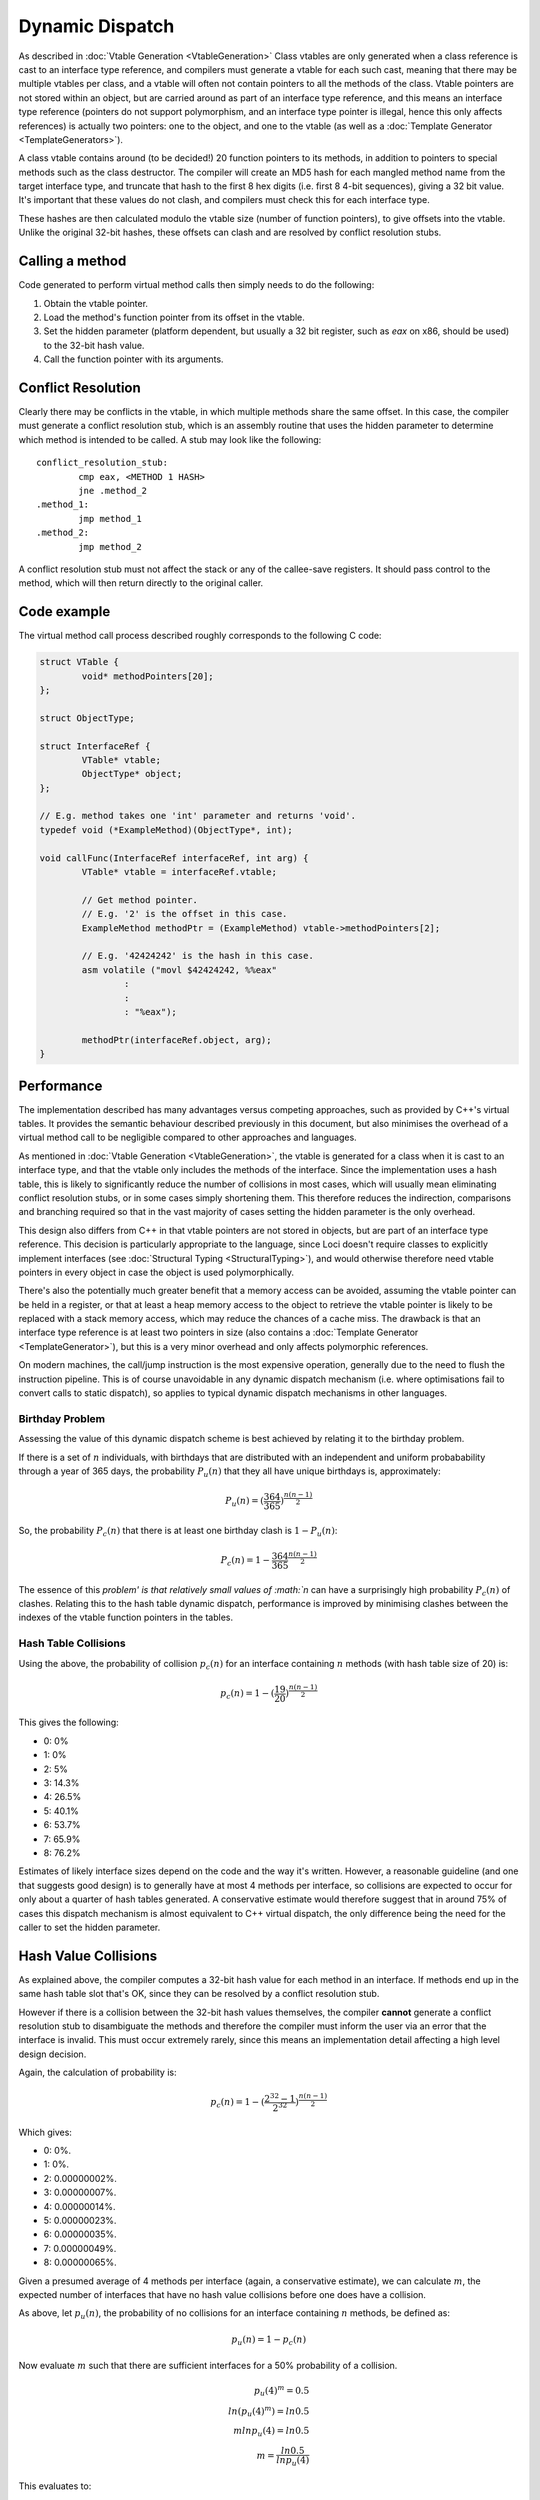 Dynamic Dispatch
================

As described in :doc:`Vtable Generation <VtableGeneration>` Class vtables are only generated when a class reference is cast to an interface type reference, and compilers must generate a vtable for each such cast, meaning that there may be multiple vtables per class, and a vtable will often not contain pointers to all the methods of the class. Vtable pointers are not stored within an object, but are carried around as part of an interface type reference, and this means an interface type reference (pointers do not support polymorphism, and an interface type pointer is illegal, hence this only affects references) is actually two pointers: one to the object, and one to the vtable (as well as a :doc:`Template Generator <TemplateGenerators>`).

A class vtable contains around (to be decided!) 20 function pointers to its methods, in addition to pointers to special methods such as the class destructor. The compiler will create an MD5 hash for each mangled method name from the target interface type, and truncate that hash to the first 8 hex digits (i.e. first 8 4-bit sequences), giving a 32 bit value. It's important that these values do not clash, and compilers must check this for each interface type.

These hashes are then calculated modulo the vtable size (number of function pointers), to give offsets into the vtable. Unlike the original 32-bit hashes, these offsets can clash and are resolved by conflict resolution stubs.

Calling a method
----------------

Code generated to perform virtual method calls then simply needs to do the following:

#. Obtain the vtable pointer.
#. Load the method's function pointer from its offset in the vtable.
#. Set the hidden parameter (platform dependent, but usually a 32 bit register, such as *eax* on x86, should be used) to the 32-bit hash value.
#. Call the function pointer with its arguments.

Conflict Resolution
-------------------

Clearly there may be conflicts in the vtable, in which multiple methods share the same offset. In this case, the compiler must generate a conflict resolution stub, which is an assembly routine that uses the hidden parameter to determine which method is intended to be called. A stub may look like the following:

::

	conflict_resolution_stub:
		cmp eax, <METHOD 1 HASH>
		jne .method_2
	.method_1:
		jmp method_1
	.method_2:
		jmp method_2

A conflict resolution stub must not affect the stack or any of the callee-save registers. It should pass control to the method, which will then return directly to the original caller.

Code example
------------

The virtual method call process described roughly corresponds to the following C code:

.. code-block:: c

	struct VTable {
		void* methodPointers[20];
	};
	
	struct ObjectType;
	
	struct InterfaceRef {
		VTable* vtable;
		ObjectType* object;
	};
	
	// E.g. method takes one 'int' parameter and returns 'void'.
	typedef void (*ExampleMethod)(ObjectType*, int);
	
	void callFunc(InterfaceRef interfaceRef, int arg) {
		VTable* vtable = interfaceRef.vtable;	
		
		// Get method pointer.
		// E.g. '2' is the offset in this case.
		ExampleMethod methodPtr = (ExampleMethod) vtable->methodPointers[2];
		
		// E.g. '42424242' is the hash in this case.
		asm volatile ("movl $42424242, %%eax"
			:
			:
			: "%eax");
		
		methodPtr(interfaceRef.object, arg);
	}

Performance
-----------

The implementation described has many advantages versus competing approaches, such as provided by C++'s virtual tables. It provides the semantic behaviour described previously in this document, but also minimises the overhead of a virtual method call to be negligible compared to other approaches and languages.

As mentioned in :doc:`Vtable Generation <VtableGeneration>`, the vtable is generated for a class when it is cast to an interface type, and that the vtable only includes the methods of the interface. Since the implementation uses a hash table, this is likely to significantly reduce the number of collisions in most cases, which will usually mean eliminating conflict resolution stubs, or in some cases simply shortening them. This therefore reduces the indirection, comparisons and branching required so that in the vast majority of cases setting the hidden parameter is the only overhead.

This design also differs from C++ in that vtable pointers are not stored in objects, but are part of an interface type reference. This decision is particularly appropriate to the language, since Loci doesn't require classes to explicitly implement interfaces (see :doc:`Structural Typing <StructuralTyping>`), and would otherwise therefore need vtable pointers in every object in case the object is used polymorphically.

There's also the potentially much greater benefit that a memory access can be avoided, assuming the vtable pointer can be held in a register, or that at least a heap memory access to the object to retrieve the vtable pointer is likely to be replaced with a stack memory access, which may reduce the chances of a cache miss. The drawback is that an interface type reference is at least two pointers in size (also contains a :doc:`Template Generator <TemplateGenerator>`), but this is a very minor overhead and only affects polymorphic references.

On modern machines, the call/jump instruction is the most expensive operation, generally due to the need to flush the instruction pipeline. This is of course unavoidable in any dynamic dispatch mechanism (i.e. where optimisations fail to convert calls to static dispatch), so applies to typical dynamic dispatch mechanisms in other languages.

Birthday Problem
~~~~~~~~~~~~~~~~

Assessing the value of this dynamic dispatch scheme is best achieved by relating it to the birthday problem.

If there is a set of :math:`n` individuals, with birthdays that are distributed with an independent and uniform probabability through a year of 365 days, the probability :math:`P_{u}(n)` that they all have unique birthdays is, approximately:

.. math::

	P_{u}(n) = (\frac{364}{365})^{\frac{n(n - 1)}{2}}

So, the probability :math:`P_{c}(n)` that there is at least one birthday clash is :math:`1 - P_{u}(n)`:

.. math::

	P_{c}(n) = 1 - \frac{364}{365}^{\frac{n(n - 1)}{2}}

The essence of this `problem' is that relatively small values of :math:`n` can have a surprisingly high probability :math:`P_{c}(n)` of clashes. Relating this to the hash table dynamic dispatch, performance is improved by minimising clashes between the indexes of the vtable function pointers in the tables.

Hash Table Collisions
~~~~~~~~~~~~~~~~~~~~~

Using the above, the probability of collision :math:`p_{c}(n)` for an interface containing :math:`n` methods (with hash table size of 20) is:

.. math::

	p_{c}(n) = 1 - (\frac{19}{20})^\frac{n(n - 1)}{2}

This gives the following:

* 0: 0%
* 1: 0%
* 2: 5%
* 3: 14.3%
* 4: 26.5%
* 5: 40.1%
* 6: 53.7%
* 7: 65.9%
* 8: 76.2%

Estimates of likely interface sizes depend on the code and the way it's written. However, a reasonable guideline (and one that suggests good design) is to generally have at most 4 methods per interface, so collisions are expected to occur for only about a quarter of hash tables generated. A conservative estimate would therefore suggest that in around 75% of cases this dispatch mechanism is almost equivalent to C++ virtual dispatch, the only difference being the need for the caller to set the hidden parameter.

Hash Value Collisions
---------------------

As explained above, the compiler computes a 32-bit hash value for each method in an interface. If methods end up in the same hash table slot that's OK, since they can be resolved by a conflict resolution stub.

However if there is a collision between the 32-bit hash values themselves, the compiler **cannot** generate a conflict resolution stub to disambiguate the methods and therefore the compiler must inform the user via an error that the interface is invalid. This must occur extremely rarely, since this means an implementation detail affecting a high level design decision.

Again, the calculation of probability is:

.. math::

	p_{c}(n) = 1 - (\frac{2^{32} - 1}{2^{32}})^\frac{n(n - 1)}{2}

Which gives:

* 0: 0%.
* 1: 0%.
* 2: 0.00000002%.
* 3: 0.00000007%.
* 4: 0.00000014%.
* 5: 0.00000023%.
* 6: 0.00000035%.
* 7: 0.00000049%.
* 8: 0.00000065%.

Given a presumed average of 4 methods per interface (again, a conservative estimate), we can calculate :math:`m`, the expected number of interfaces that have no hash value collisions before one does have a collision.

As above, let :math:`p_{u}(n)`, the probability of no collisions for an interface containing :math:`n` methods, be defined as:

.. math::

	p_{u}(n) = 1 - p_{c}(n)

Now evaluate :math:`m` such that there are sufficient interfaces for a 50% probability of a collision.

.. math::

	p_{u}(4)^m      = 0.5          \\
	ln (p_{u}(4)^m) = ln 0.5       \\
	m ln p_{u}(4)   = ln 0.5       \\
	m               = \frac{ln 0.5}{ln {p_{u}(4)}}

This evaluates to:

.. math::

	m = 4.95 x 10^8

In other words, the probability of at least one hash value collision is 50% for around half a billion interfaces generated.

